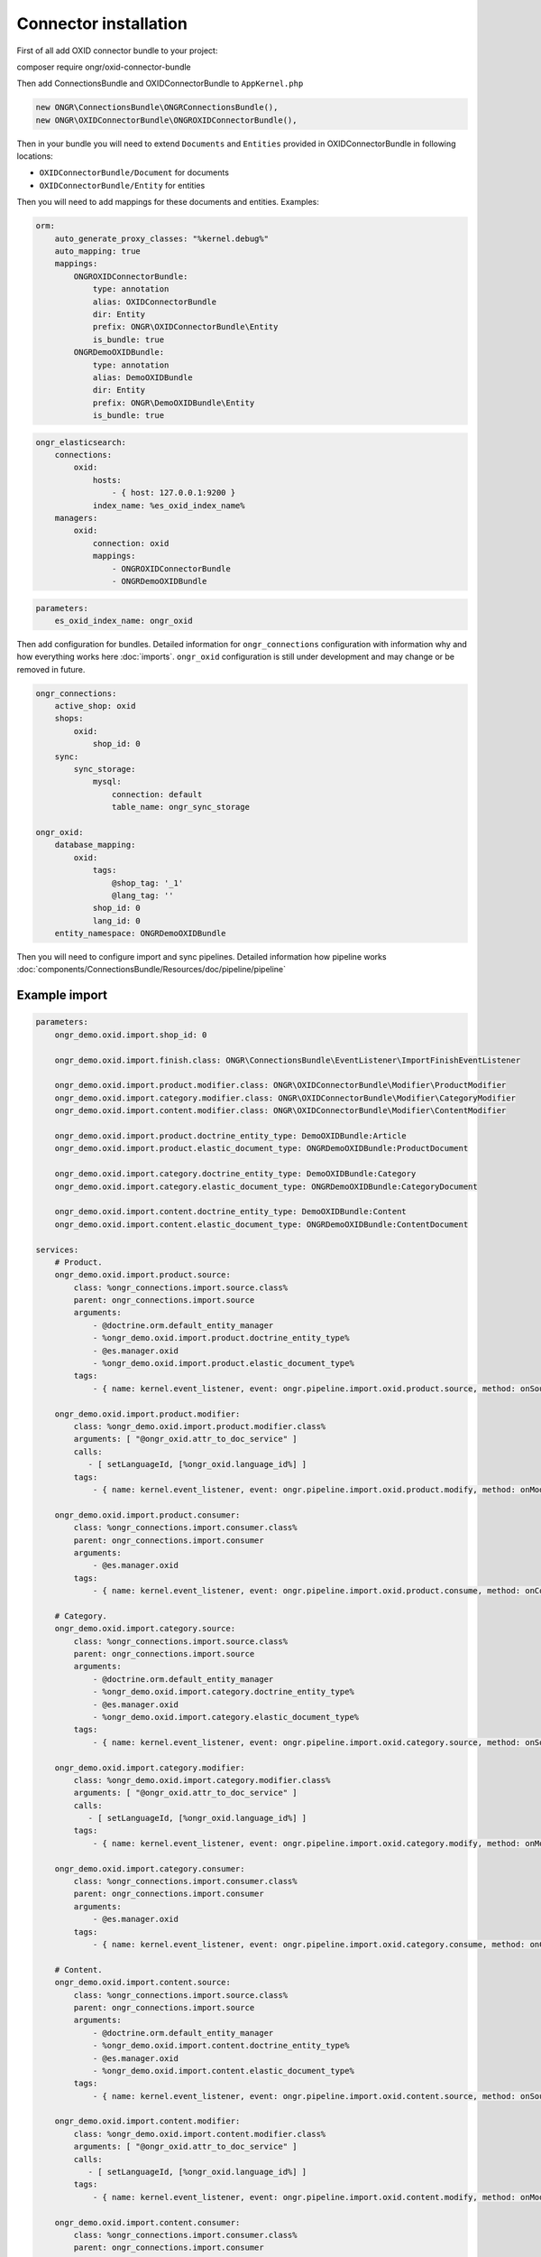 Connector installation
======================

First of all add OXID connector bundle to your project:

.. code-block:: bash

composer require ongr/oxid-connector-bundle

..

Then add ConnectionsBundle and OXIDConnectorBundle to ``AppKernel.php``

.. code-block:: php

    new ONGR\ConnectionsBundle\ONGRConnectionsBundle(),
    new ONGR\OXIDConnectorBundle\ONGROXIDConnectorBundle(),

..

Then in your bundle you will need to extend ``Documents`` and ``Entities`` provided in OXIDConnectorBundle
in following locations:

- ``OXIDConnectorBundle/Document`` for documents
- ``OXIDConnectorBundle/Entity`` for entities

Then you will need to add mappings for these documents and entities. Examples:

.. code-block:: yaml

    orm:
        auto_generate_proxy_classes: "%kernel.debug%"
        auto_mapping: true
        mappings:
            ONGROXIDConnectorBundle:
                type: annotation
                alias: OXIDConnectorBundle
                dir: Entity
                prefix: ONGR\OXIDConnectorBundle\Entity
                is_bundle: true
            ONGRDemoOXIDBundle:
                type: annotation
                alias: DemoOXIDBundle
                dir: Entity
                prefix: ONGR\DemoOXIDBundle\Entity
                is_bundle: true

..

.. code-block:: yaml

    ongr_elasticsearch:
        connections:
            oxid:
                hosts:
                    - { host: 127.0.0.1:9200 }
                index_name: %es_oxid_index_name%
        managers:
            oxid:
                connection: oxid
                mappings:
                    - ONGROXIDConnectorBundle
                    - ONGRDemoOXIDBundle
..

.. code-block:: yaml

    parameters:
        es_oxid_index_name: ongr_oxid
..

Then add configuration for bundles.
Detailed information for ``ongr_connections`` configuration with information why and how everything works here :doc:`imports`.
``ongr_oxid`` configuration is still under development and may change or be removed in future.

.. code-block:: yaml

    ongr_connections:
        active_shop: oxid
        shops:
            oxid:
                shop_id: 0
        sync:
            sync_storage:
                mysql:
                    connection: default
                    table_name: ongr_sync_storage

    ongr_oxid:
        database_mapping:
            oxid:
                tags:
                    @shop_tag: '_1'
                    @lang_tag: ''
                shop_id: 0
                lang_id: 0
        entity_namespace: ONGRDemoOXIDBundle

..

Then you will need to configure import and sync pipelines.
Detailed information how pipeline works :doc:`components/ConnectionsBundle/Resources/doc/pipeline/pipeline`

Example import
--------------

.. code-block:: yaml

    parameters:
        ongr_demo.oxid.import.shop_id: 0

        ongr_demo.oxid.import.finish.class: ONGR\ConnectionsBundle\EventListener\ImportFinishEventListener

        ongr_demo.oxid.import.product.modifier.class: ONGR\OXIDConnectorBundle\Modifier\ProductModifier
        ongr_demo.oxid.import.category.modifier.class: ONGR\OXIDConnectorBundle\Modifier\CategoryModifier
        ongr_demo.oxid.import.content.modifier.class: ONGR\OXIDConnectorBundle\Modifier\ContentModifier

        ongr_demo.oxid.import.product.doctrine_entity_type: DemoOXIDBundle:Article
        ongr_demo.oxid.import.product.elastic_document_type: ONGRDemoOXIDBundle:ProductDocument

        ongr_demo.oxid.import.category.doctrine_entity_type: DemoOXIDBundle:Category
        ongr_demo.oxid.import.category.elastic_document_type: ONGRDemoOXIDBundle:CategoryDocument

        ongr_demo.oxid.import.content.doctrine_entity_type: DemoOXIDBundle:Content
        ongr_demo.oxid.import.content.elastic_document_type: ONGRDemoOXIDBundle:ContentDocument

    services:
        # Product.
        ongr_demo.oxid.import.product.source:
            class: %ongr_connections.import.source.class%
            parent: ongr_connections.import.source
            arguments:
                - @doctrine.orm.default_entity_manager
                - %ongr_demo.oxid.import.product.doctrine_entity_type%
                - @es.manager.oxid
                - %ongr_demo.oxid.import.product.elastic_document_type%
            tags:
                - { name: kernel.event_listener, event: ongr.pipeline.import.oxid.product.source, method: onSource }

        ongr_demo.oxid.import.product.modifier:
            class: %ongr_demo.oxid.import.product.modifier.class%
            arguments: [ "@ongr_oxid.attr_to_doc_service" ]
            calls:
               - [ setLanguageId, [%ongr_oxid.language_id%] ]
            tags:
                - { name: kernel.event_listener, event: ongr.pipeline.import.oxid.product.modify, method: onModify }

        ongr_demo.oxid.import.product.consumer:
            class: %ongr_connections.import.consumer.class%
            parent: ongr_connections.import.consumer
            arguments:
                - @es.manager.oxid
            tags:
                - { name: kernel.event_listener, event: ongr.pipeline.import.oxid.product.consume, method: onConsume }

        # Category.
        ongr_demo.oxid.import.category.source:
            class: %ongr_connections.import.source.class%
            parent: ongr_connections.import.source
            arguments:
                - @doctrine.orm.default_entity_manager
                - %ongr_demo.oxid.import.category.doctrine_entity_type%
                - @es.manager.oxid
                - %ongr_demo.oxid.import.category.elastic_document_type%
            tags:
                - { name: kernel.event_listener, event: ongr.pipeline.import.oxid.category.source, method: onSource }

        ongr_demo.oxid.import.category.modifier:
            class: %ongr_demo.oxid.import.category.modifier.class%
            arguments: [ "@ongr_oxid.attr_to_doc_service" ]
            calls:
               - [ setLanguageId, [%ongr_oxid.language_id%] ]
            tags:
                - { name: kernel.event_listener, event: ongr.pipeline.import.oxid.category.modify, method: onModify }

        ongr_demo.oxid.import.category.consumer:
            class: %ongr_connections.import.consumer.class%
            parent: ongr_connections.import.consumer
            arguments:
                - @es.manager.oxid
            tags:
                - { name: kernel.event_listener, event: ongr.pipeline.import.oxid.category.consume, method: onConsume }

        # Content.
        ongr_demo.oxid.import.content.source:
            class: %ongr_connections.import.source.class%
            parent: ongr_connections.import.source
            arguments:
                - @doctrine.orm.default_entity_manager
                - %ongr_demo.oxid.import.content.doctrine_entity_type%
                - @es.manager.oxid
                - %ongr_demo.oxid.import.content.elastic_document_type%
            tags:
                - { name: kernel.event_listener, event: ongr.pipeline.import.oxid.content.source, method: onSource }

        ongr_demo.oxid.import.content.modifier:
            class: %ongr_demo.oxid.import.content.modifier.class%
            arguments: [ "@ongr_oxid.attr_to_doc_service" ]
            calls:
               - [ setLanguageId, [%ongr_oxid.language_id%] ]
            tags:
                - { name: kernel.event_listener, event: ongr.pipeline.import.oxid.content.modify, method: onModify }

        ongr_demo.oxid.import.content.consumer:
            class: %ongr_connections.import.consumer.class%
            parent: ongr_connections.import.consumer
            arguments:
                - @es.manager.oxid
            tags:
                - { name: kernel.event_listener, event: ongr.pipeline.import.oxid.content.consume, method: onConsume }

        # All.
        ongr_demo.oxid.import.finish:
            class: %ongr_demo.oxid.import.finish.class%
            parent: ongr_connections.import.finish
            arguments:
                - @es.manager.oxid
            tags:
                - { name: kernel.event_listener, event: ongr.pipeline.import.oxid.product.finish, method: onFinish }
                - { name: kernel.event_listener, event: ongr.pipeline.import.oxid.category.finish, method: onFinish }
                - { name: kernel.event_listener, event: ongr.pipeline.import.oxid.content.finish, method: onFinish }

..

This configuration will allow importing with following commands:

.. code-block:: bash

    app/console ongr:import:full oxid.content
    app/console ongr:import:full oxid.category
    app/console ongr:import:full oxid.product

..

Example sync
------------

.. code-block:: yaml

    parameters:
        ongr_demo.oxid.sync.execute.shop_id: 0
        ongr_demo.oxid.sync.execute.chunk_size: 1

        ongr_demo.oxid.sync.execute.finish.class: ONGR\ConnectionsBundle\EventListener\ImportFinishEventListener\ImportFinishEventListener

        ongr_demo.oxid.sync.execute.product.sync_storage_document_type: product
        ongr_demo.oxid.sync.execute.product.doctrine_entity_type: DemoOXIDBundle:Article
        ongr_demo.oxid.sync.execute.product.elastic_document_type: ONGRDemoOXIDBundle:ProductDocument

        ongr_demo.oxid.sync.execute.category.sync_storage_document_type: category
        ongr_demo.oxid.sync.execute.category.doctrine_entity_type: DemoOXIDBundle:Category
        ongr_demo.oxid.sync.execute.category.elastic_document_type: ONGRDemoOXIDBundle:CategoryDocument

        ongr_demo.oxid.sync.execute.content.sync_storage_document_type: content
        ongr_demo.oxid.sync.execute.content.doctrine_entity_type: DemoOXIDBundle:Content
        ongr_demo.oxid.sync.execute.content.elastic_document_type: ONGRDemoOXIDBundle:ContentDocument

        ongr_demo.oxid.sync.execute.product.modifier.class: ONGR\OXIDConnectorBundle\Modifier\ProductModifier
        ongr_demo.oxid.sync.execute.category.modifier.class: ONGR\OXIDConnectorBundle\Modifier\CategoryModifier
        ongr_demo.oxid.sync.execute.content.modifier.class: ONGR\OXIDConnectorBundle\Modifier\ContentModifier

        ongr_demo.oxid.sync.provide.source.class: ONGR\ConnectionsBundle\EventListener\DataSyncSourceEventListener
        ongr_demo.oxid.sync.provide.consume.class: ONGR\ConnectionsBundle\EventListener\DataSyncConsumeEventListener

    services:
        # Product.
        ongr_demo.oxid.sync.execute.product.source:
            class: %ongr_connections.sync.execute.source.class%
            parent: ongr_connections.import.source
            arguments:
                - @doctrine.orm.default_entity_manager
                - %ongr_demo.oxid.sync.execute.product.doctrine_entity_type%
                - @es.manager.oxid
                - %ongr_demo.oxid.sync.execute.product.elastic_document_type%
                - @ongr_connections.sync.sync_storage
            calls:
                - [ setChunkSize, [ %ongr_demo.oxid.sync.execute.chunk_size% ] ]
                - [ setShopId, [ %ongr_demo.oxid.sync.execute.shop_id% ] ]
                - [ setDocumentType, [ %ongr_demo.oxid.sync.execute.product.sync_storage_document_type% ] ]
            tags:
                - { name: kernel.event_listener, event: ongr.pipeline.sync.execute.oxid.product.source, method: onSource }

        ongr_demo.oxid.sync.execute.product.modifier:
            class: %ongr_demo.oxid.sync.execute.product.modifier.class%
            arguments: [ "@ongr_oxid.attr_to_doc_service" ]
            calls:
               - [ setLanguageId, [%ongr_oxid.language_id%] ]
            tags:
                - { name: kernel.event_listener, event: ongr.pipeline.sync.execute.oxid.product.modify, method: onModify }

        ongr_demo.oxid.sync.execute.product.consumer:
                class: %ongr_connections.sync.execute.consumer.class%
                parent: ongr_connections.sync.execute.consumer
                arguments:
                    - @es.manager.oxid
                    - %ongr_demo.oxid.sync.execute.product.elastic_document_type%
                    - @ongr_connections.sync.sync_storage
                tags:
                    - { name: kernel.event_listener, event: ongr.pipeline.sync.execute.oxid.product.consume, method: onConsume }

        # Category.
        ongr_demo.oxid.sync.execute.category.source:
            class: %ongr_connections.sync.execute.source.class%
            parent: ongr_connections.import.source
            arguments:
                - @doctrine.orm.default_entity_manager
                - %ongr_demo.oxid.sync.execute.category.doctrine_entity_type%
                - @es.manager.oxid
                - %ongr_demo.oxid.sync.execute.category.elastic_document_type%
                - @ongr_connections.sync.sync_storage
            calls:
                - [ setChunkSize, [ %ongr_demo.oxid.sync.execute.chunk_size% ] ]
                - [ setShopId, [ %ongr_demo.oxid.sync.execute.shop_id% ] ]
                - [ setDocumentType, [ %ongr_demo.oxid.sync.execute.category.sync_storage_document_type% ] ]
            tags:
                - { name: kernel.event_listener, event: ongr.pipeline.sync.execute.oxid.category.source, method: onSource }

        ongr_demo.oxid.sync.execute.category.modifier:
            class: %ongr_demo.oxid.sync.execute.category.modifier.class%
            arguments: [ "@ongr_oxid.attr_to_doc_service" ]
            calls:
               - [ setLanguageId, [%ongr_oxid.language_id%] ]
            tags:
                - { name: kernel.event_listener, event: ongr.pipeline.sync.execute.oxid.category.modify, method: onModify }

        ongr_demo.oxid.sync.execute.category.consumer:
            class: %ongr_connections.sync.execute.consumer.class%
            parent: ongr_connections.sync.execute.consumer
            arguments:
                - @es.manager.oxid
                - %ongr_demo.oxid.sync.execute.category.elastic_document_type%
                - @ongr_connections.sync.sync_storage
            tags:
                - { name: kernel.event_listener, event: ongr.pipeline.sync.execute.oxid.category.consume, method: onConsume }

        # Content.
        ongr_demo.oxid.sync.execute.content.source:
            class: %ongr_connections.sync.execute.source.class%
            parent: ongr_connections.import.source
            arguments:
                - @doctrine.orm.default_entity_manager
                - %ongr_demo.oxid.sync.execute.content.doctrine_entity_type%
                - @es.manager.oxid
                - %ongr_demo.oxid.sync.execute.content.elastic_document_type%
                - @ongr_connections.sync.sync_storage
            calls:
                - [ setChunkSize, [ %ongr_demo.oxid.sync.execute.chunk_size% ] ]
                - [ setShopId, [ %ongr_demo.oxid.sync.execute.shop_id% ] ]
                - [ setDocumentType, [ %ongr_demo.oxid.sync.execute.content.sync_storage_document_type% ] ]
            tags:
                - { name: kernel.event_listener, event: ongr.pipeline.sync.execute.oxid.content.source, method: onSource }

        ongr_demo.oxid.sync.execute.content.modifier:
            class: %ongr_demo.oxid.sync.execute.content.modifier.class%
            arguments: [ "@ongr_oxid.attr_to_doc_service" ]
            calls:
               - [ setLanguageId, [%ongr_oxid.language_id%] ]
            tags:
                - { name: kernel.event_listener, event: ongr.pipeline.sync.execute.oxid.content.modify, method: onModify }

        ongr_demo.oxid.sync.execute.content.consumer:
            class: %ongr_connections.sync.execute.consumer.class%
            parent: ongr_connections.sync.execute.consumer
            arguments:
                - @es.manager.oxid
                - %ongr_demo.oxid.sync.execute.content.elastic_document_type%
                - @ongr_connections.sync.sync_storage
            tags:
                - { name: kernel.event_listener, event: ongr.pipeline.sync.execute.oxid.content.consume, method: onConsume }

        # All.
        ongr_demo.oxid.sync.execute.finish:
            class: %ongr_demo.oxid.sync.execute.finish.class%
            parent: ongr_connections.import.finish
            arguments:
                - @es.manager.oxid
            tags:
                - { name: kernel.event_listener, event: ongr.pipeline.sync.execute.oxid.product.finish, method: onFinish }
                - { name: kernel.event_listener, event: ongr.pipeline.sync.execute.oxid.category.finish, method: onFinish }
                - { name: kernel.event_listener, event: ongr.pipeline.sync.execute.oxid.content.finish, method: onFinish }

        # Provide.
        ongr_demo.oxid.sync.provide.source:
            class: %ongr_demo.oxid.sync.provide.source.class%
            arguments:
                - @ongr_connections.sync.diff_provider.binlog_diff_provider
            tags:
                - { name: kernel.event_listener, event: ongr.pipeline.data_sync.oxid.source, method: onSource }

        ongr_demo.oxid.sync.provide.consume:
            class: %ongr_demo.oxid.sync.provide.consume.class%
            arguments:
                - @ongr_connections.sync.extractor.doctrine_extractor
            tags:
                - { name: kernel.event_listener, event: ongr.pipeline.data_sync.oxid.consume, method: onConsume }


..

This configuration will allow synchronizing with following commands:

.. code-block:: bash

    app/console ongr:sync:provide oxid

    app/console ongr:sync:execute oxid.content
    app/console ongr:sync:execute oxid.category
    app/console ongr:sync:execute oxid.product

..

Example multi-shops
-------------------

One of the ways to setup a multi-shop is by creating different environments_ for each shop.

.. _environments: http://symfony.com/doc/current/cookbook/configuration/environments.html

Settings for english OXID shop version "en", to be available on shopdomain.com/en:

.. code-block:: yaml

    parameters:
        es_oxid_index_name: ongr_oxid_en
..

.. code-block:: yaml

    ongr_elasticsearch:
        connections:
            oxid:
                index_name: %es_oxid_index_name%
..

.. code-block:: yaml

    ongr_oxid:
        database_mapping:
            oxid:
                tags:
                    @shop_tag: '_1'
                    @lang_tag: '_1'
                shop_id: 0
                lang_id: 1
..


.. note:: OXID uses language ids to distinguish between languages and suffixes fields with "_id". Language ids can be checked at OXID admin panel.

.. code-block:: yaml

    framework:
        router:
            resource: "%kernel.root_dir%/config/routing_en.yml"
..

Also new environments' routing should be prefixed with "/en". Example:

.. code-block:: yaml

    ongr_demo:
        resource: "routing.yml"
        prefix:   /en
..

Nginx location config should be updated to use new front controller (app_en.php in this case):

.. code-block::

  location / {
    root  /var/www/web/;
    try_files $uri $uri/ /app_dev.php?$args;
  }
  location /en {
    root  /var/www/web/;
    try_files $uri $uri/ /app_en.php?$args;
  }
  location ~ \.php$ {
    root  /var/www/web/;
    try_files $uri $uri/ /app_dev.php?$args;
    index  app_dev.php;
    fastcgi_index app_dev.php;
    fastcgi_param PATH_INFO $fastcgi_path_info;
    fastcgi_param  PATH_TRANSLATED $document_root$fastcgi_path_info;
    fastcgi_param   SCRIPT_FILENAME $document_root$fastcgi_script_name;
    fastcgi_pass unix:/var/run/php5-fpm.sock;
    fastcgi_split_path_info ^(.+\.php)(/.+)$;
    include fastcgi_params;
  }
  location ~ app_en\.php$ {
    root  /var/www/web/;
    try_files $uri $uri/ /app_en.php?$args;
    index  app_en.php;
    fastcgi_index app_en.php;
    fastcgi_param PATH_INFO $fastcgi_path_info;
    fastcgi_param  PATH_TRANSLATED $document_root$fastcgi_path_info;
    fastcgi_param   SCRIPT_FILENAME $document_root$fastcgi_script_name;
    fastcgi_pass unix:/var/run/php5-fpm.sock;
    fastcgi_split_path_info ^(.+\.php)(/.+)$;
    include fastcgi_params;
  }
..

New shop import, sync and Elastic index creation commands should be used with "env" parameter. Import example:

.. code-block:: bash

    app/console es:index:create --manager=oxid --env=en

    app/console ongr:import:full oxid.content --env=en
    app/console ongr:import:full oxid.category --env=en
    app/console ongr:import:full oxid.product --env=en

..
